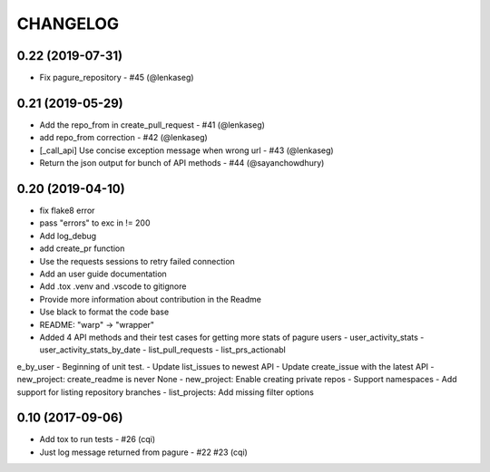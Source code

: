 CHANGELOG
=========

0.22 (2019-07-31)
-----------------

- Fix pagure_repository - #45 (@lenkaseg)

0.21 (2019-05-29)
-----------------
- Add the repo_from in create_pull_request - #41 (@lenkaseg)
- add repo_from correction - #42 (@lenkaseg)
- [_call_api] Use concise exception message when wrong url - #43 (@lenkaseg)
- Return the json output for bunch of API methods - #44 (@sayanchowdhury)


0.20 (2019-04-10)
-----------------
- fix flake8 error
- pass "errors" to exc in != 200
- Add log_debug
- add create_pr function
- Use the requests sessions to retry failed connection
- Add an user guide documentation
- Add .tox .venv and .vscode to gitignore
- Provide more information about contribution in the Readme
- Use black to format the code base
- README: "warp" -> "wrapper"
- Added 4 API methods and their test cases for getting more stats of pagure users - user_activity_stats - user_activity_stats_by_date - list_pull_requests - list_prs_actionabl
e_by_user
- Beginning of unit test.
- Update list_issues to newest API
- Update create_issue with the latest API
- new_project: create_readme is never None
- new_project: Enable creating private repos
- Support namespaces
- Add support for listing repository branches
- list_projects: Add missing filter options

0.10 (2017-09-06)
-----------------

- Add tox to run tests - #26 (cqi)
- Just log message returned from pagure - #22 #23 (cqi)
